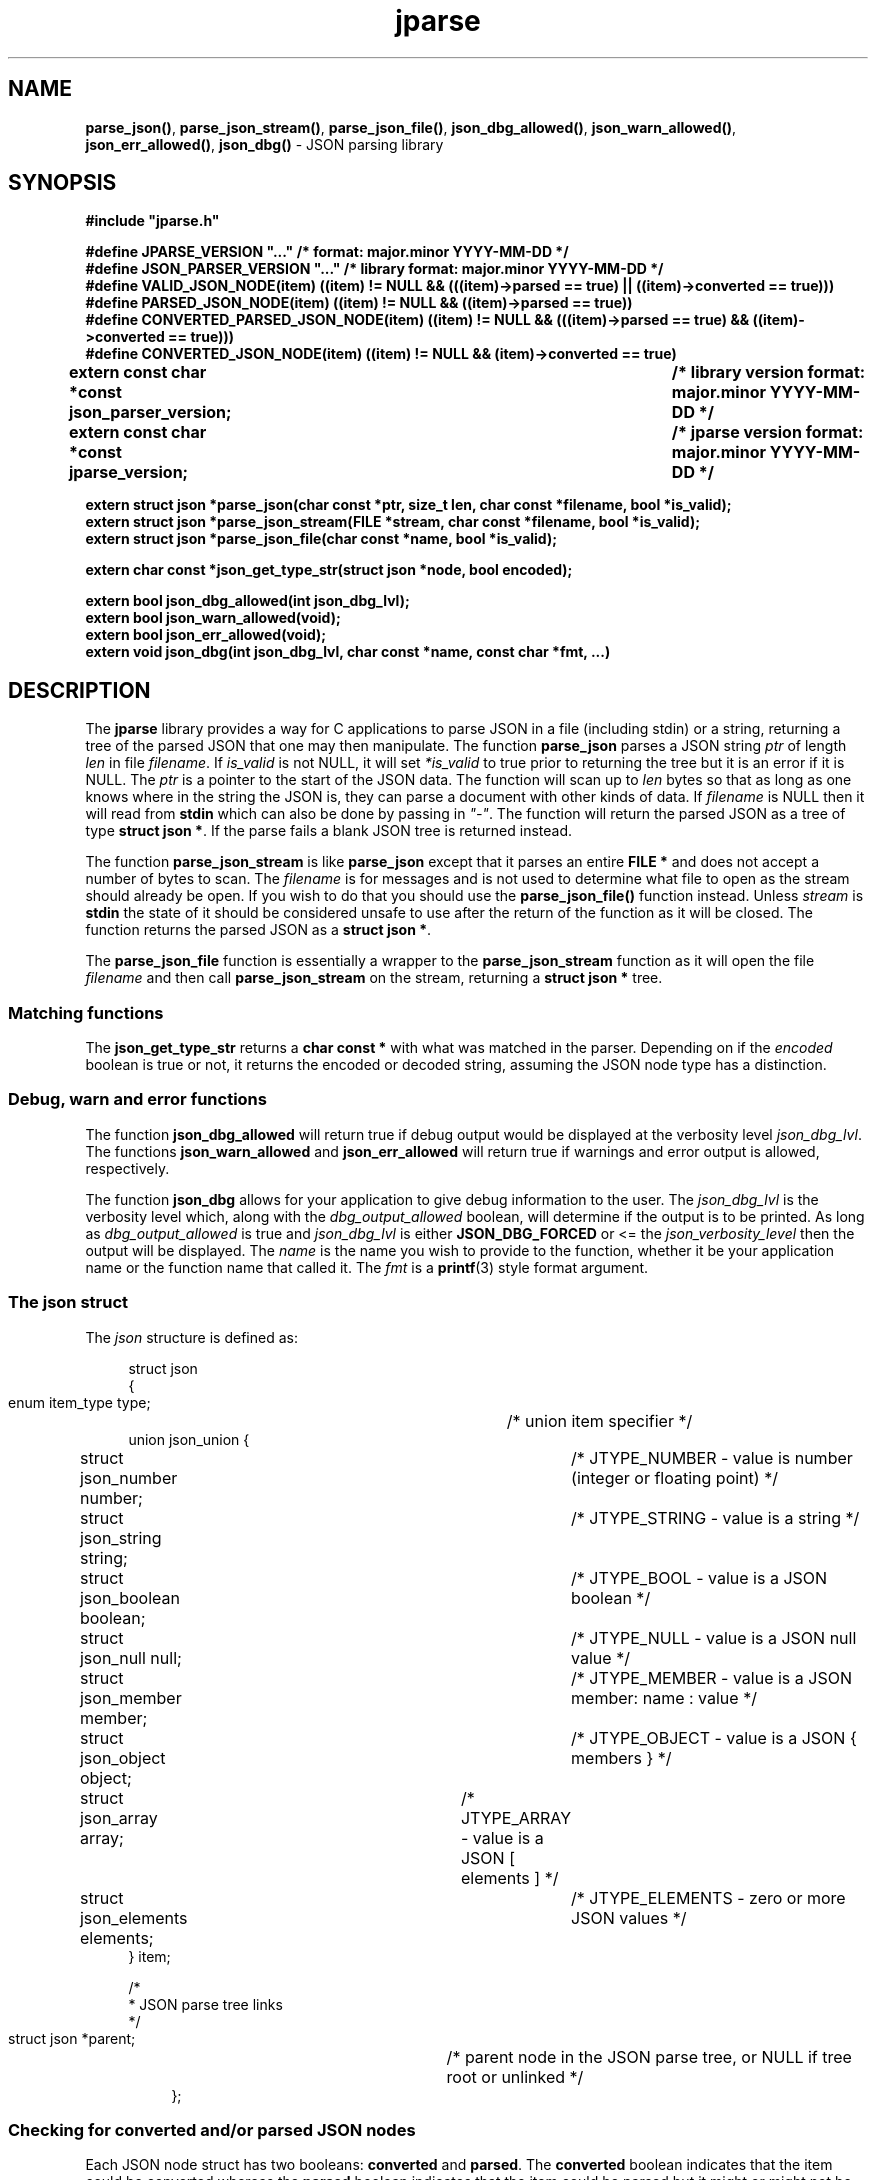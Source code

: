 .\" section 3 man page for jparse
.\"
.\" This man page was first written by Cody Boone Ferguson for the IOCCC
.\" in 2023.
.\"
.\" Humour impairment is not virtue nor is it a vice, it's just plain
.\" wrong: almost as wrong as JSON spec mis-features and C++ obfuscation! :-)
.\"
.\" "Share and Enjoy!"
.\"     --  Sirius Cybernetics Corporation Complaints Division, JSON spec department. :-)
.\"
.TH jparse 3  "19 October 2023" "jparse"
.SH NAME
.BR parse_json() \|,
.BR parse_json_stream() \|,
.BR parse_json_file() \|,
.BR json_dbg_allowed() \|,
.BR json_warn_allowed() \|,
.BR json_err_allowed() \|,
.BR json_dbg()
\- JSON parsing library
.SH SYNOPSIS
\fB#include "jparse.h"\fP
.sp
\fB#define JPARSE_VERSION "..." /* format: major.minor YYYY-MM-DD */\fP
.br
\fB#define JSON_PARSER_VERSION "..." /* library format: major.minor YYYY-MM-DD */\fP
.br
\fB#define VALID_JSON_NODE(item) ((item) != NULL && (((item)->parsed == true) || ((item)->converted == true)))\fP
.br
\fB#define PARSED_JSON_NODE(item) ((item) != NULL && ((item)->parsed == true))\fP
.br
\fB#define CONVERTED_PARSED_JSON_NODE(item) ((item) != NULL && (((item)->parsed == true) && ((item)->converted == true)))\fP
.br
\fB#define CONVERTED_JSON_NODE(item) ((item) != NULL && (item)->converted == true)\fP
.sp
.B "extern const char *const json_parser_version;	/* library version format: major.minor YYYY-MM-DD */"
.br
.B "extern const char *const jparse_version;		/* jparse version format: major.minor YYYY-MM-DD */"
.sp
.B "extern struct json *parse_json(char const *ptr, size_t len, char const *filename, bool *is_valid);"
.br
.B "extern struct json *parse_json_stream(FILE *stream, char const *filename, bool *is_valid);"
.br
.B "extern struct json *parse_json_file(char const *name, bool *is_valid);"
.sp
.B "extern char const *json_get_type_str(struct json *node, bool encoded);"
.sp
.B "extern bool json_dbg_allowed(int json_dbg_lvl);"
.br
.B "extern bool json_warn_allowed(void);"
.br
.B "extern bool json_err_allowed(void);"
.br
.B "extern void json_dbg(int json_dbg_lvl, char const *name, const char *fmt, ...)"
.SH DESCRIPTION
The
.B jparse
library provides a way for C applications to parse JSON in a file (including stdin) or a string, returning a tree of the parsed JSON that one may then manipulate.
The function
.B parse_json
parses a JSON string
.I ptr
of length
.I len
in file
.IR filename .
If
.I is_valid
is not NULL, it will set
.I *is_valid
to true prior to returning the tree but it is an error if it is NULL.
The
.I ptr
is a pointer to the start of the JSON data.
The function will scan up to
.I len
bytes so that as long as one knows where in the string the JSON is, they can parse a document with other kinds of data.
If
.I filename
is NULL then it will read from
.B stdin
which can also be done by passing in \fI"\-"\fP.
The function will return the parsed JSON as a tree of type
.BR struct\ json\ * .
If the parse fails a blank JSON tree is returned instead.
.sp
The function
.B parse_json_stream
is like
.B parse_json
except that it parses an entire
.B FILE *
and does not accept a number of bytes to scan.
The
.I filename
is for messages and is not used to determine what file to open as the stream should already be open.
If you wish to do that you should use the
.B parse_json_file()
function instead.
Unless
.I stream
is
.B stdin
the state of it should be considered unsafe to use after the return of the function as it will be closed.
The function returns the parsed JSON as a
.BR struct\ json\ * .
.sp
The
.B parse_json_file
function is essentially a wrapper to the
.B parse_json_stream
function as it will open the file
.I filename
and then call
.B parse_json_stream
on the stream, returning a
.B struct json *
tree.
.SS Matching functions
The
.B json_get_type_str
returns a
.B char const *
with what was matched in the parser.
Depending on if the
.I encoded
boolean is true or not, it returns the encoded or decoded string, assuming the JSON node type has a distinction.
.SS Debug, warn and error functions
.PP
The function
.B json_dbg_allowed
will return true if debug output would be displayed at the verbosity level
.IR json_dbg_lvl .
.br
The functions
.B json_warn_allowed
and
.B json_err_allowed
will return true if warnings and error output is allowed, respectively.
.sp
The function
.B json_dbg
allows for your application to give debug information to the user.
The
.I json_dbg_lvl
is the verbosity level which, along with the
.I dbg_output_allowed
boolean, will determine if the output is to be printed.
As long as
.I dbg_output_allowed
is true and
.I json_dbg_lvl
is either
.B JSON_DBG_FORCED
or <= the
.I json_verbosity_level
then the output will be displayed.
The
.I name
is the name you wish to provide to the function, whether it be your application name or the function name that called it.
The
.I fmt
is a
.BR printf (3)
style format argument.
.SS The json struct
.PP
The
.I json
structure is defined as:
.sp
.in +4n
.nf
struct json
{
    enum item_type type;		/* union item specifier */
    union json_union {
.in +4n
.nf
	struct json_number number;	/* JTYPE_NUMBER - value is number (integer or floating point) */
	struct json_string string;	/* JTYPE_STRING - value is a string */
	struct json_boolean boolean;	/* JTYPE_BOOL - value is a JSON boolean */
	struct json_null null;		/* JTYPE_NULL - value is a JSON null value */
	struct json_member member;	/* JTYPE_MEMBER - value is a JSON member: name : value */
	struct json_object object;	/* JTYPE_OBJECT - value is a JSON { members } */
	struct json_array array;	/* JTYPE_ARRAY - value is a JSON [ elements ] */
	struct json_elements elements;	/* JTYPE_ELEMENTS - zero or more JSON values */
.in
    } item;

    /*
     * JSON parse tree links
     */
    struct json *parent;	/* parent node in the JSON parse tree, or NULL if tree root or unlinked */
.fi
.in
};
.SS Checking for converted and/or parsed JSON nodes
.PP
Each JSON node struct has two booleans:
.B converted
and
.B parsed\c
\&.
The
.B converted
boolean indicates that the item could be converted whereas the
.B parsed
boolean indicates that the item could be parsed but it might or might not be converted.
It might be that it could not be converted but is parsable if it is a number string but the number is too big for the C types.
In this case the JSON can still be valid but the value is not converted.
This macro is used in the conversion routines and it is an error if both conversion and parsing fails.
If
.B converted
is true then
.B parsed
should be true too.
.PP
The macro
.B VALID_JSON_NODE
checks that either of the JSON node booleans,
.B converted
and
.B parsed\c
\&, are true.
.PP
The macro
.B PARSED_JSON_NODE
checks that the node's
.B parsed
boolean is true.
.PP
The macro
.B CONVERTED_PARSED_JSON_NODE
checks that the node's
.B converted
boolean is true and that the
.B parsed
boolean is true.
.PP
The macro
.B CONVERTED_JSON_NODE
checks that the node's
.B converted
boolean is true.
.SS Version strings
The string
.BR jparse_version ,
which points to
.BR JPARSE_VERSION ,
is the current version of the
.B jparse
tool.
The string
.BR json_parser_version ,
which points to
.BR JSON_PARSER_VERSION ,
is the current version of the parser itself.
.SH RETURN VALUE
.PP
The functions
.BR parse_json ,
.B parse_json_stream
and
.B parse_json_file
return a
.B struct json *
which is either blank or, if the parse was successful, a tree of the entire parsed JSON.
.PP
The functions
.BR json_dbg_allowed ,
.B json_warn_allowed
and
.B json_err_allowed
will return true if debug, warn or error messages are allowed, respectively, and otherwise false.
.SH NOTES
.PP
This JSON parser was written as a collaboration between Cody Boone Ferguson and Landon Curt Noll, one of the IOCCC Judges, to support
IOCCCMOCK, IOCCC28 and beyond.
.PP
For more detailed history that goes beyond this humble man page we recommend you check
.BR jparse (1),
.IR README.md ,
and the GitHub git log as well as reading the source code (or not :\-) ).
Understand that by source we refer to the
.I jparse.l
and
.I jparse.y
files: we do NOT recommend you read the generated code!
This is because doing so might give you nightmares and cause other horrible symptoms. :-)
See the apology at the top of the generated files or look directly at
.I sorry.tm.ca.h
instead.
.SS Valid JSON
In the case that a value cannot be converted but it is valid JSON the parser will still successfully validate the JSON.
This might happen if, for example, a number is too big for the C types but as long as the JSON itself is valid the parse tree will be considered valid and not NULL.
.PP
.SH BUGS
Although error reporting does have locations it is only line numbers and columns.
Additionally the column can be misleading because of characters that take up more than one column but are counted as just one (tabs for example).
.sp
Although the scanner and parser are re-entrant only one parse at one time in a process has been tested.
The testing of more than one parse at the same time is way out of scope of this repo but will be tested more as it's moved to a separate repo.
.sp
If it's not clear this means that having more than one parse active in the same process at the same time is not tested so even though it should be okay there might be some issues that have yet to be discovered.
.SH SEE ALSO
.BR jparse (1),
.IR README.md \|,
.BR printf (3)
